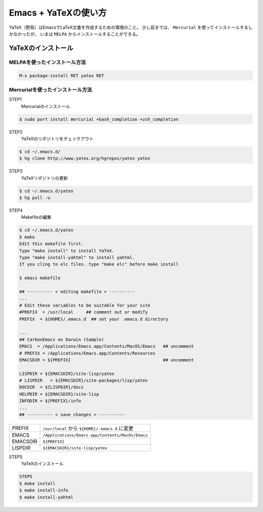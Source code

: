 Emacs + YaTeXの使い方
=====================

YaTeX（野鳥）はEmacsでLaTeX文書を作成するための環境のこと。
少し前までは、 ``Mercurial`` を使ってインストールするしかなかったが、
いまは ``MELPA`` からインストールすることができる。

YaTeXのインストール
-------------------

MELPAを使ったインストール方法
~~~~~~~~~~~~~~~~~~~~~~~~~~~~~

.. code:: emacs

    M-x package-install RET yatex RET

Mercurialを使ったインストール方法
~~~~~~~~~~~~~~~~~~~~~~~~~~~~~~~~~

STEP1
    Mercurialのインストール

.. code:: bash

    $ sudo port install mercurial +bash_completion +zsh_completion

STEP2
    YaTeXのリポジトリをチェックアウト

.. code:: bash

    $ cd ~/.emacs.d/
    $ hg clone http://www.yatex.org/hgrepos/yatex yatex

STEP3
    YaTeXリポジトリの更新

.. code:: bash

    $ cd ~/.emacs.d/yatex
    $ hg pull -u

STEP4
    Makefileの編集

.. code:: bash

    $ cd ~/.emacs.d/yatex
    $ make
    Edit this makefile first.
    Type "make install" to install YaTeX.
    Type "make install-yahtml" to install yahtml.
    If you cling to elc files. type "make elc" before make install

    $ emacs makefile

    ## ---------- < editing makefile > ----------
    ...
    # Edit these variables to be suitable for your site
    #PREFIX  = /usr/local     ## comment out or modify
    PREFIX  = ${HOME}/.emacs.d  ## set your .emacs.d directory

    ...
    ## CarbonEmacs on Darwin (Sample)
    EMACS  = /Applications/Emacs.app/Contents/MacOS/Emacs   ## uncomment
    # PREFIX = /Applications/Emacs.app/Contents/Resources
    EMACSDIR = ${PREFIX}                                    ## uncomment

    LISPDIR = ${EMACSDIR}/site-lisp/yatex
    # LISPDIR   = ${EMACSDIR}/site-packages/lisp/yatex
    DOCDIR  = ${LISPDIR}/docs
    HELPDIR = ${EMACSDIR}/site-lisp
    INFODIR = ${PREFIX}/info
    ...
    ## ---------- < save changes > ----------

+------------+----------------------------------------------------+
| PREFIX     | ``/usr/local`` から ``${HOME}/.emacs.d`` に変更    |
+------------+----------------------------------------------------+
| EMACS      | ``/Applications/Emacs.app/Contents/MacOs/Emacs``   |
+------------+----------------------------------------------------+
| EMACSDIR   | ``${PREFIX}``                                      |
+------------+----------------------------------------------------+
| LISPDIR    | ``${EMACSDIR}/site-lisp/yatex``                    |
+------------+----------------------------------------------------+

STEP5
    YaTeXのインストール

.. code:: bash

    STEP5
    $ make install
    $ make install-info
    $ make install-yahtml

